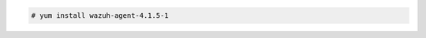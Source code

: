 .. Copyright (C) 2021 Wazuh, Inc.

.. code-block:: console

  # yum install wazuh-agent-4.1.5-1

.. End of include file
